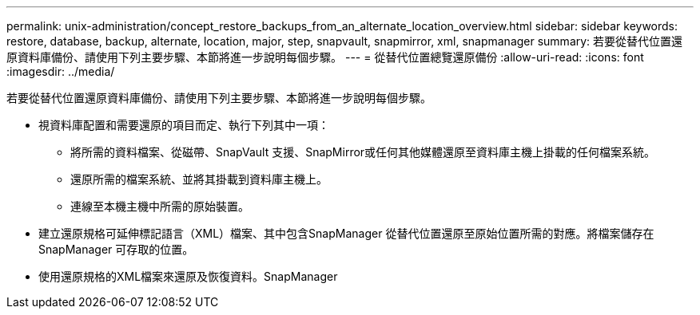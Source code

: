 ---
permalink: unix-administration/concept_restore_backups_from_an_alternate_location_overview.html 
sidebar: sidebar 
keywords: restore, database, backup, alternate, location, major, step, snapvault, snapmirror, xml, snapmanager 
summary: 若要從替代位置還原資料庫備份、請使用下列主要步驟、本節將進一步說明每個步驟。 
---
= 從替代位置總覽還原備份
:allow-uri-read: 
:icons: font
:imagesdir: ../media/


[role="lead"]
若要從替代位置還原資料庫備份、請使用下列主要步驟、本節將進一步說明每個步驟。

* 視資料庫配置和需要還原的項目而定、執行下列其中一項：
+
** 將所需的資料檔案、從磁帶、SnapVault 支援、SnapMirror或任何其他媒體還原至資料庫主機上掛載的任何檔案系統。
** 還原所需的檔案系統、並將其掛載到資料庫主機上。
** 連線至本機主機中所需的原始裝置。


* 建立還原規格可延伸標記語言（XML）檔案、其中包含SnapManager 從替代位置還原至原始位置所需的對應。將檔案儲存在SnapManager 可存取的位置。
* 使用還原規格的XML檔案來還原及恢復資料。SnapManager

